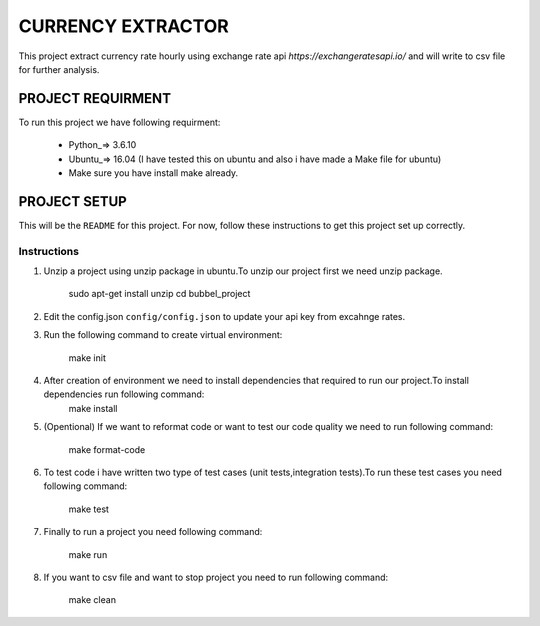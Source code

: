 ==================
CURRENCY EXTRACTOR
==================

This project extract currency rate hourly using exchange rate api `https://exchangeratesapi.io/` and will write to csv file for further analysis.

PROJECT REQUIRMENT
===================

To run this project we have following requirment:

        * Python_=> 3.6.10
        
        * Ubuntu_=> 16.04 (I have tested this on ubuntu and also i have made a Make file for ubuntu)

        * Make sure you have install make already.


PROJECT SETUP
=============
This will be the ``README`` for this project. For now, follow these instructions to get this project set up correctly.

Instructions
------------

#. Unzip a project using unzip package in ubuntu.To unzip our project first we need unzip package.

        sudo apt-get install unzip
        cd bubbel_project

#. Edit the config.json ``config/config.json`` to update your api key from excahnge rates.


#. Run the following command to create virtual environment:

        make init


#. After creation of environment we need to install dependencies that required to run our project.To install dependencies run following command:
        make install

#. (Opentional) If we want to reformat code or want to test our code quality we need to run following command:
 
        make format-code
 
#. To test code i have written two type of test cases (unit tests,integration tests).To run these test cases you need following command:
 
        make test

#. Finally to run a project you need following command:
 
        make run
 
#. If you want to csv file and want to stop project you need to run following command:

        make clean
 
 

